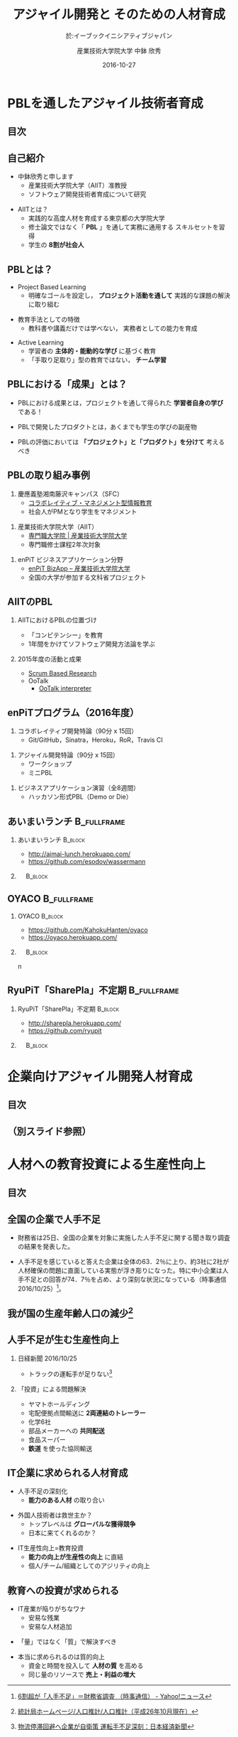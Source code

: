 #+STARTUP: beamer
#+TITLE: アジャイル開発と \linebreak そのための人材育成
#+SUBTITLE: 於:イーブックイニシアティブジャパン
#+DATE: 2016-10-27
#+AUTHOR: 産業技術大学院大学 \linebreak 中鉢 欣秀
#+OPTIONS: H:2 toc:nil ^:nil
# #+BEAMER_THEME: Berkeley
# #+BEAMER_COLOR_THEME: beaver
#+BEAMER_HEADER: \setbeamertemplate{navigation symbols}{}
#+BEAMER_HEADER: \setbeamertemplate{footline}[frame number]
#+BEAMER_HEADER: \setbeamerfont{frametitle}{size=\large}
#+BEAMER_HEADER: \setbeamerfont{block title}{size=\normalsize}
#+BEAMER_HEADER: \setbeamertemplate{itemize/enumerate body begin}{\normalsize}
#+BEAMER_HEADER: \setbeamertemplate{itemize/enumerate subbody begin}{\normalsize}

* PBLを通したアジャイル技術者育成
** 目次
   #+TOC: headlines [currentsection]
** 自己紹介
   - 中鉢欣秀と申します
     - 産業技術大学院大学（AIIT）准教授
     - ソフトウェア開発技術者育成について研究
#+BEAMER: \pause
   - AIITとは？
     - 実践的な高度人材を育成する東京都の大学院大学
     - 修士論文ではなく「 *PBL* 」を通して実務に通用する
       スキルセットを習得
     - 学生の *8割が社会人*

** PBLとは？
   - Project Based Learning
     - 明確なゴールを設定し， *プロジェクト活動を通して*
       実践的な課題の解決に取り組む
#+BEAMER: \pause
   - 教育手法としての特徴
     - 教科書や講義だけでは学べない，
       実務者としての能力を育成
#+BEAMER: \pause
   - Active Learning
     - 学習者の *主体的・能動的な学び* に基づく教育
     - 「手取り足取り」型の教育ではない， *チーム学習*

** PBLにおける「成果」とは？
   - PBLにおける成果とは，プロジェクトを通して得られた
     *学習者自身の学び* である！
#+BEAMER: \pause
   - PBLで開発したプロダクトとは，あくまでも学生の学びの副産物
#+BEAMER: \pause
   - PBLの評価においては *「プロジェクト」と「プロダクト」を分けて*
     考えるべき

** PBLの取り組み事例
   1. 慶應義塾湘南藤沢キャンパス（SFC）
      - [[http://collam.bpsinc.jp/][コラボレイティブ・マネジメント型情報教育]]
      - 社会人がPMとなり学生をマネジメント
#+BEAMER: \pause
   2. 産業技術大学院大学（AIIT）
      - [[http://aiit.ac.jp/][専門職大学院 | 産業技術大学院大学]]
      - 専門職修士課程2年次対象
#+BEAMER: \pause
   3. enPiT ビジネスアプリケーション分野
      - [[http://enpit.aiit.ac.jp/][enPiT BizApp – 産業技術大学院大学]]
      - 全国の大学が参加する文科省プロジェクト

** AIITのPBL
*** AIITにおけるPBLの位置づけ
    - 「コンピテンシー」を教育
    - 1年間をかけてソフトウェア開発方法論を学ぶ
#+BEAMER: \pause
*** 2015年度の活動と成果
    - _Scrum Based Research_
    - OoTalk
      - [[https://github.com/SBR2015/ootalk][OoTalk interpreter]]

** enPiTプログラム（2016年度）
   1. コラボレイティブ開発特論（90分 x 15回）
      - Git/GitHub，Sinatra，Heroku，RoR，Travis CI
#+BEAMER: \pause
   2. アジャイル開発特論（90分 x 15回）
      - ワークショップ
      - ミニPBL
#+BEAMER: \pause
   3. ビジネスアプリケーション演習（全8週間）
      - ハッカソン形式PBL（Demo or Die）

** あいまいランチ						:B_fullframe:
   :PROPERTIES:
   :BEAMER_env: fullframe
   :END:
*** あいまいランチ 						    :B_block:
    :PROPERTIES:
    :BEAMER_env: block
    :BEAMER_COL: 0.48
    :END:
    - http://aimai-lunch.herokuapp.com/
    - https://github.com/esodov/wassermann

#+BEAMER: \pause
*** 　								    :B_block:
    :PROPERTIES:
    :BEAMER_env: block
    :BEAMER_COL: 0.48
    :END:

[[./figures/aimai-lunch.png]]

** OYACO 							:B_fullframe:
   :PROPERTIES:
   :BEAMER_env: fullframe
   :END:
*** OYACO 							    :B_block:
    :PROPERTIES:
    :BEAMER_env: block
    :BEAMER_COL: 0.48
    :END:
    - https://github.com/KahokuHanten/oyaco
    - https://oyaco.herokuapp.com/

#+BEAMER: \pause
*** 　								    :B_block:
    :PROPERTIES:
    :BEAMER_env: block
    :BEAMER_COL: 0.48
    :END:

[[./figures/oyaco.png]]
n
** RyuPiT「SharePla」不定期					:B_fullframe:
   :PROPERTIES:
   :BEAMER_env: fullframe
   :END:
*** RyuPiT「SharePla」不定期					    :B_block:
    :PROPERTIES:
    :BEAMER_env: block
    :BEAMER_COL: 0.48
    :END:
    - http://sharepla.herokuapp.com/
    - https://github.com/ryupit

#+BEAMER: \pause
*** 　								    :B_block:
    :PROPERTIES:
    :BEAMER_env: block
    :BEAMER_COL: 0.48
    :END:
[[./figures/sharepla.png]]

* 企業向けアジャイル開発人材育成
** 目次
   #+TOC: headlines [currentsection]

** （別スライド参照）
* 人材への教育投資による生産性向上
** 目次
   #+TOC: headlines [currentsection]
** 全国の企業で人手不足
   - 財務省は25日、全国の企業を対象に実施した人手不足に関する聞き取り調査の結果を発表した。
#+BEAMER: \pause

   - 人手不足を感じていると答えた企業は全体の63．2％に上り、約3社に2社が人材確保の問題に直面している実態が浮き彫りになった。特に中小企業は人手不足との回答が74．7％を占め、より深刻な状況になっている（時事通信 2016/10/25）[2]。

[2]  [[http://headlines.yahoo.co.jp/hl?a=20161025-00000086-jij-pol][6割超が「人手不足」＝財務省調査 （時事通信） - Yahoo!ニュース]]

** 我が国の生産年齢人口の減少[1]
   [[./figures/05k26-3.png]]

[1] [[http://www.stat.go.jp/data/jinsui/2014np/][統計局ホームページ/人口推計/人口推計（平成26年10月現在）]]


** 人手不足が生む生産性向上
*** 日経新聞 2016/10/25
   - トラックの運転手が足りない[3]
#+BEAMER: \pause
*** 「投資」による問題解決
   - ヤマトホールディング
#+BEAMER: \pause
     - 宅配便拠点間輸送に *2両連結のトレーラー*
#+BEAMER: \pause
   - 化学6社
#+BEAMER: \pause
     - 部品メーカーへの *共同配送*
#+BEAMER: \pause
   - 食品スーパー
#+BEAMER: \pause
     - *鉄道* を使った協同輸送

[3] [[http://www.nikkei.com/article/DGXLASDZ21IAU_U6A021C1MM8000/][物流停滞回避へ企業が自衛策 運転手不足深刻：日本経済新聞]]

** IT企業に求められる人材育成
   - 人手不足の深刻化
     - *能力のある人材* の取り合い
#+BEAMER: \pause
   - 外国人技術者は救世主か？
     - トップレベルは *グローバルな獲得競争*
     - 日本に来てくれるのか？
#+BEAMER: \pause
   - IT生産性向上=教育投資
     - *能力の向上が生産性の向上* に直結
     - 個人/チーム/組織としてのアジリティの向上

** 教育への投資が求められる
   - IT産業が陥りがちなワナ
     - 安易な残業
     - 安易な人材追加
#+BEAMER: \pause
   - 「量」ではなく「質」で解決すべき
#+BEAMER: \pause
   - 本当に求められるのは質的向上
     - 資金と時間を投入して *人材の質* を高める
     - 同じ量のリソースで *売上・利益の増大*
